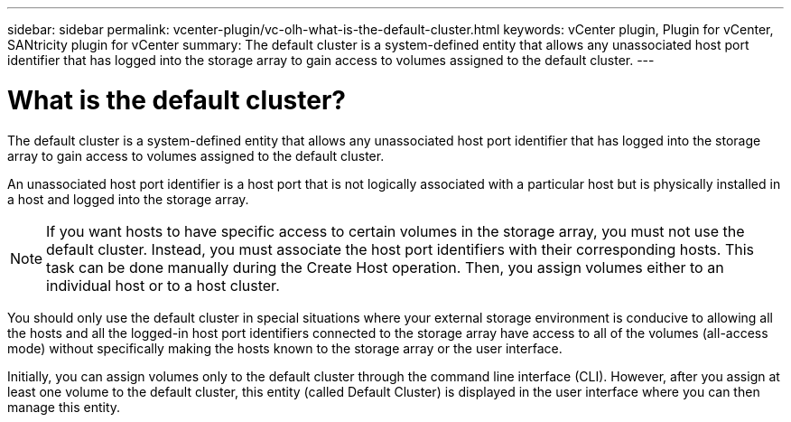 ---
sidebar: sidebar
permalink: vcenter-plugin/vc-olh-what-is-the-default-cluster.html
keywords: vCenter plugin, Plugin for vCenter, SANtricity plugin for vCenter
summary: The default cluster is a system-defined entity that allows any unassociated host port identifier that has logged into the storage array to gain access to volumes assigned to the default cluster.
---

= What is the default cluster?
:hardbreaks:
:nofooter:
:icons: font
:linkattrs:
:imagesdir: ./media/


[.lead]
The default cluster is a system-defined entity that allows any unassociated host port identifier that has logged into the storage array to gain access to volumes assigned to the default cluster.

An unassociated host port identifier is a host port that is not logically associated with a particular host but is physically installed in a host and logged into the storage array.

NOTE: If you want hosts to have specific access to certain volumes in the storage array, you must not use the default cluster. Instead, you must associate the host port identifiers with their corresponding hosts. This task can be done manually during the Create Host operation. Then, you assign volumes either to an individual host or to a host cluster.

You should only use the default cluster in special situations where your external storage environment is conducive to allowing all the hosts and all the logged-in host port identifiers connected to the storage array have access to all of the volumes (all-access mode) without specifically making the hosts known to the storage array or the user interface.

Initially, you can assign volumes only to the default cluster through the command line interface (CLI). However, after you assign at least one volume to the default cluster, this entity (called Default Cluster) is displayed in the user interface where you can then manage this entity.
